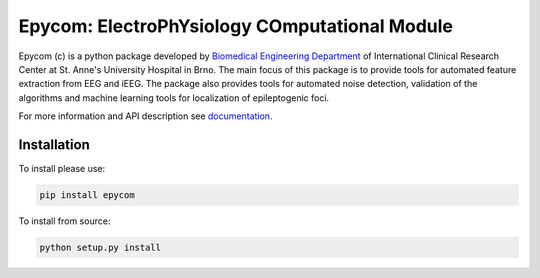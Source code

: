 Epycom: ElectroPhYsiology COmputational Module
====================================================

Epycom (c) is a python package developed by `Biomedical Engineering Department 
<https://bme.fnusa.cz>`_ of International Clinical Research Center at St.
Anne's University Hospital in Brno. The main focus of this package is to 
provide tools for automated feature extraction from EEG and iEEG. The package
also provides tools for automated noise detection, validation of the algorithms
and machine learning tools for localization of epileptogenic foci.

For more information and API description see
`documentation <http://epycom.readthedocs.io>`_.


Installation
------------

To install please use:

.. code-block:: bash

	pip install epycom

To install from source:

.. code-block:: bash

	python setup.py install
